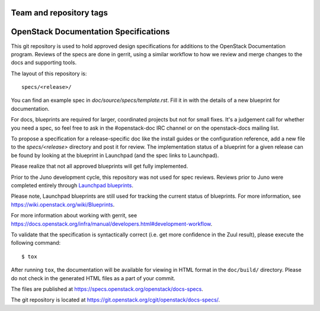 ========================
Team and repository tags
========================

.. image:: http://governance.openstack.org/badges/docs-specs.svg
    :target: http://governance.openstack.org/reference/tags/index.html

.. Change things from this point on

======================================
OpenStack Documentation Specifications
======================================

This git repository is used to hold approved design specifications for
additions to the OpenStack Documentation program. Reviews of the specs
are done in gerrit, using a similar workflow to how we review and
merge changes to the docs and supporting tools.

The layout of this repository is::

  specs/<release>/

You can find an example spec in `doc/source/specs/template.rst`.
Fill it in with the details of a new blueprint for documentation.

For docs, blueprints are required for larger, coordinated projects but
not for small fixes. It's a judgement call for whether you need a
spec, so feel free to ask in the
#openstack-doc IRC channel or on the openstack-docs mailing list.

To propose a specification for a release-specific doc like the install guides
or the configuration reference, add a new file to the
`specs/<release>` directory and post it for review.  The implementation
status of a blueprint for a given release can be found by looking at the
blueprint in Launchpad (and the spec links to Launchpad).

Please realize that not all approved blueprints will get fully implemented.

Prior to the Juno development cycle, this repository was not used for spec
reviews.  Reviews prior to Juno were completed entirely through `Launchpad
blueprints <http://blueprints.launchpad.net/openstack-manuals>`_.

Please note, Launchpad blueprints are still used for tracking the
current status of blueprints. For more information, see
https://wiki.openstack.org/wiki/Blueprints.

For more information about working with gerrit, see
https://docs.openstack.org/infra/manual/developers.html#development-workflow.

To validate that the specification is syntactically correct (i.e. get more
confidence in the Zuul result), please execute the following command::

  $ tox

After running ``tox``, the documentation will be available for viewing in HTML
format in the ``doc/build/`` directory. Please do not check in the generated
HTML files as a part of your commit.

The files are published at https://specs.openstack.org/openstack/docs-specs.

The git repository is located at
https://git.openstack.org/cgit/openstack/docs-specs/.
